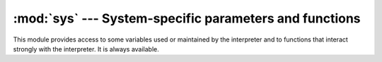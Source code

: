 
:mod:`sys` --- System-specific parameters and functions
=======================================================

.. module:: sys
   :synopsis: Access system-specific parameters and functions.


This module provides access to some variables used or maintained by the
interpreter and to functions that interact strongly with the interpreter. It is
always available.


.. data:: argv

   The list of command line arguments passed to a Python script. ``argv[0]`` is the
   script name (it is operating system dependent whether this is a full pathname or
   not).  If the command was executed using the :option:`-c` command line option to
   the interpreter, ``argv[0]`` is set to the string ``'-c'``.  If no script name
   was passed to the Python interpreter, ``argv[0]`` is the empty string.

   To loop over the standard input, or the list of files given on the
   command line, see the :mod:`fileinput` module.


.. data:: byteorder

   An indicator of the native byte order.  This will have the value ``'big'`` on
   big-endian (most-significant byte first) platforms, and ``'little'`` on
   little-endian (least-significant byte first) platforms.

   .. versionadded:: 2.0


.. data:: subversion

   A triple (repo, branch, version) representing the Subversion information of the
   Python interpreter. *repo* is the name of the repository, ``'CPython'``.
   *branch* is a string of one of the forms ``'trunk'``, ``'branches/name'`` or
   ``'tags/name'``. *version* is the output of ``svnversion``, if the interpreter
   was built from a Subversion checkout; it contains the revision number (range)
   and possibly a trailing 'M' if there were local modifications. If the tree was
   exported (or svnversion was not available), it is the revision of
   ``Include/patchlevel.h`` if the branch is a tag. Otherwise, it is ``None``.

   .. versionadded:: 2.5


.. data:: builtin_module_names

   A tuple of strings giving the names of all modules that are compiled into this
   Python interpreter.  (This information is not available in any other way ---
   ``modules.keys()`` only lists the imported modules.)


.. data:: copyright

   A string containing the copyright pertaining to the Python interpreter.


.. function:: _clear_type_cache()

   Clear the internal type cache. The type cache is used to speed up attribute
   and method lookups. Use the function *only* to drop unnecessary references
   during reference leak debugging.

   This function should be used for internal and specialized purposes only.

   .. versionadded:: 2.6


.. function:: _current_frames()

   Return a dictionary mapping each thread's identifier to the topmost stack frame
   currently active in that thread at the time the function is called. Note that
   functions in the :mod:`traceback` module can build the call stack given such a
   frame.

   This is most useful for debugging deadlock:  this function does not require the
   deadlocked threads' cooperation, and such threads' call stacks are frozen for as
   long as they remain deadlocked.  The frame returned for a non-deadlocked thread
   may bear no relationship to that thread's current activity by the time calling
   code examines the frame.

   This function should be used for internal and specialized purposes only.

   .. versionadded:: 2.5


.. data:: dllhandle

   Integer specifying the handle of the Python DLL. Availability: Windows.


.. function:: displayhook(value)

   If *value* is not ``None``, this function prints it to ``sys.stdout``, and saves
   it in ``__builtin__._``.

   ``sys.displayhook`` is called on the result of evaluating an :term:`expression`
   entered in an interactive Python session.  The display of these values can be
   customized by assigning another one-argument function to ``sys.displayhook``.


.. function:: excepthook(type, value, traceback)

   This function prints out a given traceback and exception to ``sys.stderr``.

   When an exception is raised and uncaught, the interpreter calls
   ``sys.excepthook`` with three arguments, the exception class, exception
   instance, and a traceback object.  In an interactive session this happens just
   before control is returned to the prompt; in a Python program this happens just
   before the program exits.  The handling of such top-level exceptions can be
   customized by assigning another three-argument function to ``sys.excepthook``.


.. data:: __displayhook__
          __excepthook__

   These objects contain the original values of ``displayhook`` and ``excepthook``
   at the start of the program.  They are saved so that ``displayhook`` and
   ``excepthook`` can be restored in case they happen to get replaced with broken
   objects.


.. function:: exc_info()

   This function returns a tuple of three values that give information about the
   exception that is currently being handled.  The information returned is specific
   both to the current thread and to the current stack frame.  If the current stack
   frame is not handling an exception, the information is taken from the calling
   stack frame, or its caller, and so on until a stack frame is found that is
   handling an exception.  Here, "handling an exception" is defined as "executing
   or having executed an except clause."  For any stack frame, only information
   about the most recently handled exception is accessible.

   .. index:: object: traceback

   If no exception is being handled anywhere on the stack, a tuple containing three
   ``None`` values is returned.  Otherwise, the values returned are ``(type, value,
   traceback)``.  Their meaning is: *type* gets the exception type of the exception
   being handled (a class object); *value* gets the exception parameter (its
   :dfn:`associated value` or the second argument to :keyword:`raise`, which is
   always a class instance if the exception type is a class object); *traceback*
   gets a traceback object (see the Reference Manual) which encapsulates the call
   stack at the point where the exception originally occurred.

   If :func:`exc_clear` is called, this function will return three ``None`` values
   until either another exception is raised in the current thread or the execution
   stack returns to a frame where another exception is being handled.

   .. warning::

      Assigning the *traceback* return value to a local variable in a function that is
      handling an exception will cause a circular reference.  This will prevent
      anything referenced by a local variable in the same function or by the traceback
      from being garbage collected.  Since most functions don't need access to the
      traceback, the best solution is to use something like ``exctype, value =
      sys.exc_info()[:2]`` to extract only the exception type and value.  If you do
      need the traceback, make sure to delete it after use (best done with a
      :keyword:`try` ... :keyword:`finally` statement) or to call :func:`exc_info` in
      a function that does not itself handle an exception.

   .. note::

      Beginning with Python 2.2, such cycles are automatically reclaimed when garbage
      collection is enabled and they become unreachable, but it remains more efficient
      to avoid creating cycles.


.. function:: exc_clear()

   This function clears all information relating to the current or last exception
   that occurred in the current thread.  After calling this function,
   :func:`exc_info` will return three ``None`` values until another exception is
   raised in the current thread or the execution stack returns to a frame where
   another exception is being handled.

   This function is only needed in only a few obscure situations.  These include
   logging and error handling systems that report information on the last or
   current exception.  This function can also be used to try to free resources and
   trigger object finalization, though no guarantee is made as to what objects will
   be freed, if any.

   .. versionadded:: 2.3


.. data:: exc_type
          exc_value
          exc_traceback

   .. deprecated:: 1.5
      Use :func:`exc_info` instead.

   Since they are global variables, they are not specific to the current thread, so
   their use is not safe in a multi-threaded program.  When no exception is being
   handled, ``exc_type`` is set to ``None`` and the other two are undefined.


.. data:: exec_prefix

   A string giving the site-specific directory prefix where the platform-dependent
   Python files are installed; by default, this is also ``'/usr/local'``.  This can
   be set at build time with the :option:`--exec-prefix` argument to the
   :program:`configure` script.  Specifically, all configuration files (e.g. the
   :file:`pyconfig.h` header file) are installed in the directory ``exec_prefix +
   '/lib/pythonversion/config'``, and shared library modules are installed in
   ``exec_prefix + '/lib/pythonversion/lib-dynload'``, where *version* is equal to
   ``version[:3]``.


.. data:: executable

   A string giving the name of the executable binary for the Python interpreter, on
   systems where this makes sense.


.. function:: exit([arg])

   Exit from Python.  This is implemented by raising the :exc:`SystemExit`
   exception, so cleanup actions specified by finally clauses of :keyword:`try`
   statements are honored, and it is possible to intercept the exit attempt at an
   outer level.  The optional argument *arg* can be an integer giving the exit
   status (defaulting to zero), or another type of object.  If it is an integer,
   zero is considered "successful termination" and any nonzero value is considered
   "abnormal termination" by shells and the like.  Most systems require it to be in
   the range 0-127, and produce undefined results otherwise.  Some systems have a
   convention for assigning specific meanings to specific exit codes, but these are
   generally underdeveloped; Unix programs generally use 2 for command line syntax
   errors and 1 for all other kind of errors.  If another type of object is passed,
   ``None`` is equivalent to passing zero, and any other object is printed to
   ``sys.stderr`` and results in an exit code of 1.  In particular,
   ``sys.exit("some error message")`` is a quick way to exit a program when an
   error occurs.


.. data:: exitfunc

   This value is not actually defined by the module, but can be set by the user (or
   by a program) to specify a clean-up action at program exit.  When set, it should
   be a parameterless function.  This function will be called when the interpreter
   exits.  Only one function may be installed in this way; to allow multiple
   functions which will be called at termination, use the :mod:`atexit` module.

   .. note::

      The exit function is not called when the program is killed by a signal, when a
      Python fatal internal error is detected, or when ``os._exit()`` is called.

   .. deprecated:: 2.4
      Use :mod:`atexit` instead.


.. data:: flags

   The struct sequence *flags* exposes the status of command line flags. The
   attributes are read only.

   +------------------------------+------------------------------------------+
   | attribute                    | flag                                     |
   +==============================+==========================================+
   | :const:`debug`               | -d                                       |
   +------------------------------+------------------------------------------+
   | :const:`py3k_warning`        | -3                                       |
   +------------------------------+------------------------------------------+
   | :const:`division_warning`    | -Q                                       |
   +------------------------------+------------------------------------------+
   | :const:`division_new`        | -Qnew                                    |
   +------------------------------+------------------------------------------+
   | :const:`inspect`             | -i                                       |
   +------------------------------+------------------------------------------+
   | :const:`interactive`         | -i                                       |
   +------------------------------+------------------------------------------+
   | :const:`optimize`            | -O or -OO                                |
   +------------------------------+------------------------------------------+
   | :const:`dont_write_bytecode` | -B                                       |
   +------------------------------+------------------------------------------+
   | :const:`no_site`             | -S                                       |
   +------------------------------+------------------------------------------+
   | :const:`ignore_environment`  | -E                                       |
   +------------------------------+------------------------------------------+
   | :const:`tabcheck`            | -t or -tt                                |
   +------------------------------+------------------------------------------+
   | :const:`verbose`             | -v                                       |
   +------------------------------+------------------------------------------+
   | :const:`unicode`             | -U                                       |
   +------------------------------+------------------------------------------+

   .. versionadded:: 2.6


.. data:: float_info

   A structseq holding information about the float type. It contains low level
   information about the precision and internal representation. Please study
   your system's :file:`float.h` for more information.

   +---------------------+--------------------------------------------------+
   | attribute           |  explanation                                     |
   +=====================+==================================================+
   | :const:`epsilon`    | Difference between 1 and the next representable  |
   |                     | floating point number                            |
   +---------------------+--------------------------------------------------+
   | :const:`dig`        | digits (see :file:`float.h`)                     |
   +---------------------+--------------------------------------------------+
   | :const:`mant_dig`   | mantissa digits (see :file:`float.h`)            |
   +---------------------+--------------------------------------------------+
   | :const:`max`        | maximum representable finite float               |
   +---------------------+--------------------------------------------------+
   | :const:`max_exp`    | maximum int e such that radix**(e-1) is in the   |
   |                     | range of finite representable floats             |
   +---------------------+--------------------------------------------------+
   | :const:`max_10_exp` | maximum int e such that 10**e is in the          |
   |                     | range of finite representable floats             |
   +---------------------+--------------------------------------------------+
   | :const:`min`        | Minimum positive normalizer float                |
   +---------------------+--------------------------------------------------+
   | :const:`min_exp`    | minimum int e such that radix**(e-1) is a        |
   |                     | normalized float                                 |
   +---------------------+--------------------------------------------------+
   | :const:`min_10_exp` | minimum int e such that 10**e is a normalized    |
   |                     | float                                            |
   +---------------------+--------------------------------------------------+
   | :const:`radix`      | radix of exponent                                |
   +---------------------+--------------------------------------------------+
   | :const:`rounds`     | addition rounds (see :file:`float.h`)            |
   +---------------------+--------------------------------------------------+

   .. note::

      The information in the table is simplified.

   .. versionadded:: 2.6


.. function:: getcheckinterval()

   Return the interpreter's "check interval"; see :func:`setcheckinterval`.

   .. versionadded:: 2.3


.. function:: getdefaultencoding()

   Return the name of the current default string encoding used by the Unicode
   implementation.

   .. versionadded:: 2.0


.. function:: getdlopenflags()

   Return the current value of the flags that are used for :cfunc:`dlopen` calls.
   The flag constants are defined in the :mod:`dl` and :mod:`DLFCN` modules.
   Availability: Unix.

   .. versionadded:: 2.2


.. function:: getfilesystemencoding()

   Return the name of the encoding used to convert Unicode filenames into system
   file names, or ``None`` if the system default encoding is used. The result value
   depends on the operating system:

   * On Windows 9x, the encoding is "mbcs".

   * On Mac OS X, the encoding is "utf-8".

   * On Unix, the encoding is the user's preference according to the result of
     nl_langinfo(CODESET), or :const:`None` if the ``nl_langinfo(CODESET)`` failed.

   * On Windows NT+, file names are Unicode natively, so no conversion is
     performed. :func:`getfilesystemencoding` still returns ``'mbcs'``, as this is
     the encoding that applications should use when they explicitly want to convert
     Unicode strings to byte strings that are equivalent when used as file names.

   .. versionadded:: 2.3


.. function:: getrefcount(object)

   Return the reference count of the *object*.  The count returned is generally one
   higher than you might expect, because it includes the (temporary) reference as
   an argument to :func:`getrefcount`.


.. function:: getrecursionlimit()

   Return the current value of the recursion limit, the maximum depth of the Python
   interpreter stack.  This limit prevents infinite recursion from causing an
   overflow of the C stack and crashing Python.  It can be set by
   :func:`setrecursionlimit`.


.. function:: getsizeof(object[, default])

   Return the size of an object in bytes. The object can be any type of
   object. All built-in objects will return correct results, but this
   does not have to hold true for third-party extensions as it is implementation
   specific.

   The *default* argument allows to define a value which will be returned
   if the object type does not provide means to retrieve the size and would
   cause a `TypeError`. 

   func:`getsizeof` calls the object's __sizeof__ method and adds an additional
   garbage collector overhead if the object is managed by the garbage collector.

   .. versionadded:: 2.6


.. function:: _getframe([depth])

   Return a frame object from the call stack.  If optional integer *depth* is
   given, return the frame object that many calls below the top of the stack.  If
   that is deeper than the call stack, :exc:`ValueError` is raised.  The default
   for *depth* is zero, returning the frame at the top of the call stack.

   This function should be used for internal and specialized purposes only.


.. function:: getprofile()

   .. index::
      single: profile function
      single: profiler

   Get the profiler function as set by :func:`setprofile`.

   .. versionadded:: 2.6


.. function:: gettrace()

   .. index::
      single: trace function
      single: debugger

   Get the trace function as set by :func:`settrace`.

   .. note::

      The :func:`gettrace` function is intended only for implementing debuggers,
      profilers, coverage tools and the like. Its behavior is part of the
      implementation platform, rather than part of the language definition,
      and thus may not be available in all Python implementations.

   .. versionadded:: 2.6


.. function:: getwindowsversion()

   Return a tuple containing five components, describing the Windows version
   currently running.  The elements are *major*, *minor*, *build*, *platform*, and
   *text*.  *text* contains a string while all other values are integers.

   *platform* may be one of the following values:

   +-----------------------------------------+-------------------------+
   | Constant                                | Platform                |
   +=========================================+=========================+
   | :const:`0 (VER_PLATFORM_WIN32s)`        | Win32s on Windows 3.1   |
   +-----------------------------------------+-------------------------+
   | :const:`1 (VER_PLATFORM_WIN32_WINDOWS)` | Windows 95/98/ME        |
   +-----------------------------------------+-------------------------+
   | :const:`2 (VER_PLATFORM_WIN32_NT)`      | Windows NT/2000/XP/x64  |
   +-----------------------------------------+-------------------------+
   | :const:`3 (VER_PLATFORM_WIN32_CE)`      | Windows CE              |
   +-----------------------------------------+-------------------------+

   This function wraps the Win32 :cfunc:`GetVersionEx` function; see the Microsoft
   documentation for more information about these fields.

   Availability: Windows.

   .. versionadded:: 2.3


.. data:: hexversion

   The version number encoded as a single integer.  This is guaranteed to increase
   with each version, including proper support for non-production releases.  For
   example, to test that the Python interpreter is at least version 1.5.2, use::

      if sys.hexversion >= 0x010502F0:
          # use some advanced feature
          ...
      else:
          # use an alternative implementation or warn the user
          ...

   This is called ``hexversion`` since it only really looks meaningful when viewed
   as the result of passing it to the built-in :func:`hex` function.  The
   ``version_info`` value may be used for a more human-friendly encoding of the
   same information.

   .. versionadded:: 1.5.2


.. data:: last_type
          last_value
          last_traceback

   These three variables are not always defined; they are set when an exception is
   not handled and the interpreter prints an error message and a stack traceback.
   Their intended use is to allow an interactive user to import a debugger module
   and engage in post-mortem debugging without having to re-execute the command
   that caused the error.  (Typical use is ``import pdb; pdb.pm()`` to enter the
   post-mortem debugger; see chapter :ref:`debugger` for
   more information.)

   The meaning of the variables is the same as that of the return values from
   :func:`exc_info` above.  (Since there is only one interactive thread,
   thread-safety is not a concern for these variables, unlike for ``exc_type``
   etc.)


.. data:: maxint

   The largest positive integer supported by Python's regular integer type.  This
   is at least 2\*\*31-1.  The largest negative integer is ``-maxint-1`` --- the
   asymmetry results from the use of 2's complement binary arithmetic.

.. data:: maxsize

   The largest positive integer supported by the platform's Py_ssize_t type,
   and thus the maximum size lists, strings, dicts, and many other containers
   can have.

.. data:: maxunicode

   An integer giving the largest supported code point for a Unicode character.  The
   value of this depends on the configuration option that specifies whether Unicode
   characters are stored as UCS-2 or UCS-4.


.. data:: modules

   .. index:: builtin: reload

   This is a dictionary that maps module names to modules which have already been
   loaded.  This can be manipulated to force reloading of modules and other tricks.
   Note that removing a module from this dictionary is *not* the same as calling
   :func:`reload` on the corresponding module object.


.. data:: path

   .. index:: triple: module; search; path

   A list of strings that specifies the search path for modules. Initialized from
   the environment variable :envvar:`PYTHONPATH`, plus an installation-dependent
   default.

   As initialized upon program startup, the first item of this list, ``path[0]``,
   is the directory containing the script that was used to invoke the Python
   interpreter.  If the script directory is not available (e.g.  if the interpreter
   is invoked interactively or if the script is read from standard input),
   ``path[0]`` is the empty string, which directs Python to search modules in the
   current directory first.  Notice that the script directory is inserted *before*
   the entries inserted as a result of :envvar:`PYTHONPATH`.

   A program is free to modify this list for its own purposes.

   .. versionchanged:: 2.3
      Unicode strings are no longer ignored.


.. data:: platform

   This string contains a platform identifier that can be used to append
   platform-specific components to :data:`sys.path`, for instance.

   For Unix systems, this is the lowercased OS name as returned by ``uname -s``
   with the first part of the version as returned by ``uname -r`` appended,
   e.g. ``'sunos5'`` or ``'linux2'``, *at the time when Python was built*.
   For other systems, the values are:

   ================ ===========================
   System           :data:`platform` value
   ================ ===========================
   Windows          ``'win32'``
   Windows/Cygwin   ``'cygwin'``
   Mac OS X         ``'darwin'``
   Mac OS 9         ``'mac'``
   OS/2             ``'os2'``
   OS/2 EMX         ``'os2emx'``
   RiscOS           ``'riscos'``
   AtheOS           ``'atheos'``
   ================ ===========================


.. data:: prefix

   A string giving the site-specific directory prefix where the platform
   independent Python files are installed; by default, this is the string
   ``'/usr/local'``.  This can be set at build time with the :option:`--prefix`
   argument to the :program:`configure` script.  The main collection of Python
   library modules is installed in the directory ``prefix + '/lib/pythonversion'``
   while the platform independent header files (all except :file:`pyconfig.h`) are
   stored in ``prefix + '/include/pythonversion'``, where *version* is equal to
   ``version[:3]``.


.. data:: ps1
          ps2

   .. index::
      single: interpreter prompts
      single: prompts, interpreter

   Strings specifying the primary and secondary prompt of the interpreter.  These
   are only defined if the interpreter is in interactive mode.  Their initial
   values in this case are ``'>>> '`` and ``'... '``.  If a non-string object is
   assigned to either variable, its :func:`str` is re-evaluated each time the
   interpreter prepares to read a new interactive command; this can be used to
   implement a dynamic prompt.


.. data:: py3kwarning

   Bool containing the status of the Python 3.0 warning flag. It's ``True``
   when Python is started with the -3 option.

   .. versionadded:: 2.6


.. data:: dont_write_bytecode

   If this is true, Python won't try to write ``.pyc`` or ``.pyo`` files on the
   import of source modules.  This value is initially set to ``True`` or ``False``
   depending on the ``-B`` command line option and the ``PYTHONDONTWRITEBYTECODE``
   environment variable, but you can set it yourself to control bytecode file
   generation.

   .. versionadded:: 2.6


.. function:: setcheckinterval(interval)

   Set the interpreter's "check interval".  This integer value determines how often
   the interpreter checks for periodic things such as thread switches and signal
   handlers.  The default is ``100``, meaning the check is performed every 100
   Python virtual instructions. Setting it to a larger value may increase
   performance for programs using threads.  Setting it to a value ``<=`` 0 checks
   every virtual instruction, maximizing responsiveness as well as overhead.


.. function:: setdefaultencoding(name)

   Set the current default string encoding used by the Unicode implementation.  If
   *name* does not match any available encoding, :exc:`LookupError` is raised.
   This function is only intended to be used by the :mod:`site` module
   implementation and, where needed, by :mod:`sitecustomize`.  Once used by the
   :mod:`site` module, it is removed from the :mod:`sys` module's namespace.

   .. Note that :mod:`site` is not imported if the :option:`-S` option is passed
      to the interpreter, in which case this function will remain available.

   .. versionadded:: 2.0


.. function:: setdlopenflags(n)

   Set the flags used by the interpreter for :cfunc:`dlopen` calls, such as when
   the interpreter loads extension modules.  Among other things, this will enable a
   lazy resolving of symbols when importing a module, if called as
   ``sys.setdlopenflags(0)``.  To share symbols across extension modules, call as
   ``sys.setdlopenflags(dl.RTLD_NOW | dl.RTLD_GLOBAL)``.  Symbolic names for the
   flag modules can be either found in the :mod:`dl` module, or in the :mod:`DLFCN`
   module. If :mod:`DLFCN` is not available, it can be generated from
   :file:`/usr/include/dlfcn.h` using the :program:`h2py` script. Availability:
   Unix.

   .. versionadded:: 2.2


.. function:: setprofile(profilefunc)

   .. index::
      single: profile function
      single: profiler

   Set the system's profile function, which allows you to implement a Python source
   code profiler in Python.  See chapter :ref:`profile` for more information on the
   Python profiler.  The system's profile function is called similarly to the
   system's trace function (see :func:`settrace`), but it isn't called for each
   executed line of code (only on call and return, but the return event is reported
   even when an exception has been set).  The function is thread-specific, but
   there is no way for the profiler to know about context switches between threads,
   so it does not make sense to use this in the presence of multiple threads. Also,
   its return value is not used, so it can simply return ``None``.


.. function:: setrecursionlimit(limit)

   Set the maximum depth of the Python interpreter stack to *limit*.  This limit
   prevents infinite recursion from causing an overflow of the C stack and crashing
   Python.

   The highest possible limit is platform-dependent.  A user may need to set the
   limit higher when she has a program that requires deep recursion and a platform
   that supports a higher limit.  This should be done with care, because a too-high
   limit can lead to a crash.


.. function:: settrace(tracefunc)

   .. index::
      single: trace function
      single: debugger

   Set the system's trace function, which allows you to implement a Python
   source code debugger in Python.  See section :ref:`debugger-hooks` in the
   chapter on the Python debugger.  The function is thread-specific; for a
   debugger to support multiple threads, it must be registered using
   :func:`settrace` for each thread being debugged.

   .. note::

      The :func:`settrace` function is intended only for implementing debuggers,
      profilers, coverage tools and the like. Its behavior is part of the
      implementation platform, rather than part of the language definition, and thus
      may not be available in all Python implementations.


.. function:: settscdump(on_flag)

   Activate dumping of VM measurements using the Pentium timestamp counter, if
   *on_flag* is true. Deactivate these dumps if *on_flag* is off. The function is
   available only if Python was compiled with :option:`--with-tsc`. To understand
   the output of this dump, read :file:`Python/eval.cc` in the Python sources.

   .. versionadded:: 2.4


.. data:: stdin
          stdout
          stderr

   .. index::
      builtin: input
      builtin: raw_input

   File objects corresponding to the interpreter's standard input, output and error
   streams.  ``stdin`` is used for all interpreter input except for scripts but
   including calls to :func:`input` and :func:`raw_input`.  ``stdout`` is used for
   the output of :keyword:`print` and :term:`expression` statements and for the
   prompts of :func:`input` and :func:`raw_input`. The interpreter's own prompts
   and (almost all of) its error messages go to ``stderr``.  ``stdout`` and
   ``stderr`` needn't be built-in file objects: any object is acceptable as long
   as it has a :meth:`write` method that takes a string argument.  (Changing these 
   objects doesn't affect the standard I/O streams of processes executed by
   :func:`os.popen`, :func:`os.system` or the :func:`exec\*` family of functions in
   the :mod:`os` module.)


.. data:: __stdin__
          __stdout__
          __stderr__

   These objects contain the original values of ``stdin``, ``stderr`` and
   ``stdout`` at the start of the program.  They are used during finalization, and
   could be useful to restore the actual files to known working file objects in
   case they have been overwritten with a broken object.


.. data:: tracebacklimit

   When this variable is set to an integer value, it determines the maximum number
   of levels of traceback information printed when an unhandled exception occurs.
   The default is ``1000``.  When set to ``0`` or less, all traceback information
   is suppressed and only the exception type and value are printed.


.. data:: version

   A string containing the version number of the Python interpreter plus additional
   information on the build number and compiler used. It has a value of the form
   ``'version (#build_number, build_date, build_time) [compiler]'``.  The first
   three characters are used to identify the version in the installation
   directories (where appropriate on each platform).  An example::

      >>> import sys
      >>> sys.version
      '1.5.2 (#0 Apr 13 1999, 10:51:12) [MSC 32 bit (Intel)]'


.. data:: api_version

   The C API version for this interpreter.  Programmers may find this useful when
   debugging version conflicts between Python and extension modules.

   .. versionadded:: 2.3


.. data:: version_info

   A tuple containing the five components of the version number: *major*, *minor*,
   *micro*, *releaselevel*, and *serial*.  All values except *releaselevel* are
   integers; the release level is ``'alpha'``, ``'beta'``, ``'candidate'``, or
   ``'final'``.  The ``version_info`` value corresponding to the Python version 2.0
   is ``(2, 0, 0, 'final', 0)``.

   .. versionadded:: 2.0


.. data:: warnoptions

   This is an implementation detail of the warnings framework; do not modify this
   value.  Refer to the :mod:`warnings` module for more information on the warnings
   framework.


.. data:: winver

   The version number used to form registry keys on Windows platforms. This is
   stored as string resource 1000 in the Python DLL.  The value is normally the
   first three characters of :const:`version`.  It is provided in the :mod:`sys`
   module for informational purposes; modifying this value has no effect on the
   registry keys used by Python. Availability: Windows.


.. seealso::

   Module :mod:`site`
      This describes how to use .pth files to extend ``sys.path``.

